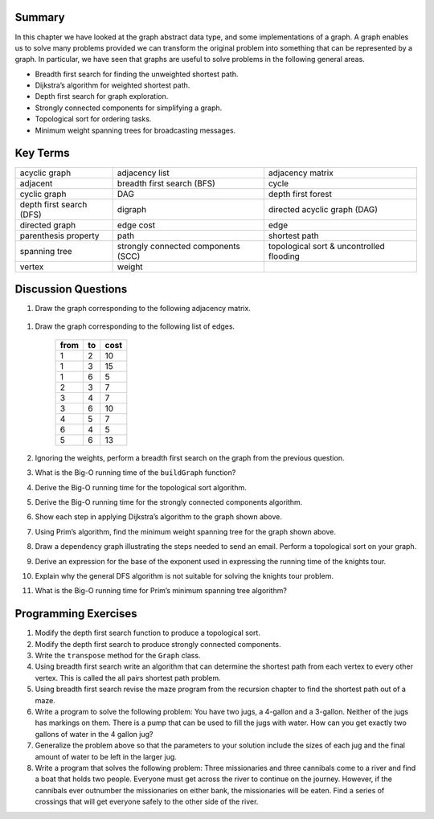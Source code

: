 ..  Copyright (C)  Brad Miller, David Ranum
    Permission is granted to copy, distribute and/or modify this document
    under the terms of the GNU Free Documentation License, Version 1.3 or 
    any later version published by the Free Software Foundation; with 
    Invariant Sections being Forward, Prefaces, and Contributor List, 
    no Front-Cover Texts, and no Back-Cover Texts.  A copy of the license
    is included in the section entitled "GNU Free Documentation License".


Summary
-------

In this chapter we have looked at the graph abstract data type, and some
implementations of a graph. A graph enables us to solve many problems
provided we can transform the original problem into something that can
be represented by a graph. In particular, we have seen that graphs are
useful to solve problems in the following general areas.

-  Breadth first search for finding the unweighted shortest path.

-  Dijkstra’s algorithm for weighted shortest path.

-  Depth first search for graph exploration.

-  Strongly connected components for simplifying a graph.

-  Topological sort for ordering tasks.

-  Minimum weight spanning trees for broadcasting messages.

Key Terms
---------

===================================== =================================== ===================================
acyclic graph                         adjacency list                      adjacency matrix
adjacent                              breadth first search (BFS)          cycle
cyclic graph                          DAG                                 depth first forest
depth first search (DFS)              digraph                             directed acyclic graph (DAG)
directed graph                        edge cost                           edge
parenthesis property                  path                                shortest path
spanning tree                         strongly connected components (SCC) topological sort & uncontrolled flooding
vertex                                weight
===================================== =================================== ===================================


Discussion Questions
--------------------

#. Draw the graph corresponding to the following adjacency matrix.

.. figure:: Figures/adjMatEx.png
   :align: center


#. Draw the graph corresponding to the following list of edges.

           +--------+------+--------+
           | from   | to   | cost   |
           +========+======+========+
           | 1      | 2    | 10     |
           +--------+------+--------+
           | 1      | 3    | 15     |
           +--------+------+--------+
           | 1      | 6    | 5      |
           +--------+------+--------+
           | 2      | 3    | 7      |
           +--------+------+--------+
           | 3      | 4    | 7      |
           +--------+------+--------+
           | 3      | 6    | 10     |
           +--------+------+--------+
           | 4      | 5    | 7      |
           +--------+------+--------+
           | 6      | 4    | 5      |
           +--------+------+--------+
           | 5      | 6    | 13     |
           +--------+------+--------+

#. Ignoring the weights, perform a breadth first search on the graph
   from the previous question.

#. What is the Big-O running time of the ``buildGraph`` function?

#. Derive the Big-O running time for the topological sort algorithm.

#. Derive the Big-O running time for the strongly connected components
   algorithm.

#. Show each step in applying Dijkstra’s algorithm to the graph shown above.

#. Using Prim’s algorithm, find the minimum weight spanning tree for the
   graph shown above.

#. Draw a dependency graph illustrating the steps needed to send an
   email. Perform a topological sort on your graph.

#. Derive an expression for the base of the exponent used in expressing
   the running time of the knights tour.

#. Explain why the general DFS algorithm is not suitable for solving the
   knights tour problem.

#. What is the Big-O running time for Prim’s minimum spanning tree
   algorithm?

Programming Exercises
---------------------

#. Modify the depth first search function to produce a topological sort.

#. Modify the depth first search to produce strongly connected
   components.

#. Write the ``transpose`` method for the ``Graph`` class.

#. Using breadth first search write an algorithm that can determine the
   shortest path from each vertex to every other vertex. This is called
   the all pairs shortest path problem.

#. Using breadth first search revise the maze program from
   the recursion chapter to find the shortest path out of a maze.

#. Write a program to solve the following problem: You have two jugs, a
   4-gallon and a 3-gallon. Neither of the jugs has markings on them.
   There is a pump that can be used to fill the jugs with water. How can
   you get exactly two gallons of water in the 4 gallon jug?

#. Generalize the problem above so that the parameters to your solution
   include the sizes of each jug and the final amount of water to be
   left in the larger jug.

#. Write a program that solves the following problem: Three missionaries
   and three cannibals come to a river and find a boat that holds two
   people. Everyone must get across the river to continue on the
   journey. However, if the cannibals ever outnumber the missionaries on
   either bank, the missionaries will be eaten. Find a series of
   crossings that will get everyone safely to the other side of the
   river.


